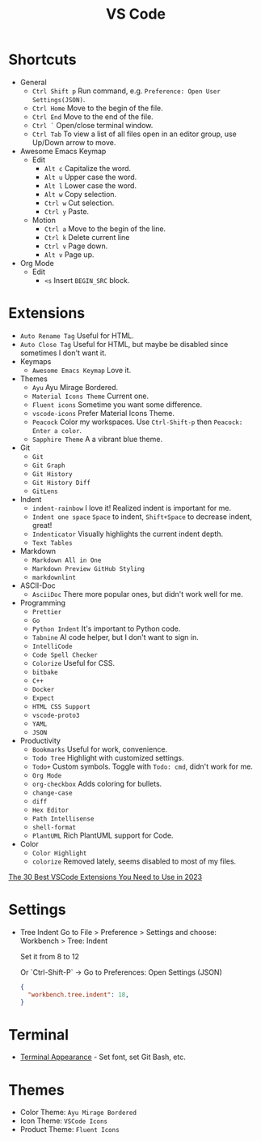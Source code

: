 #+title: VS Code

* Shortcuts
+ General
  - =Ctrl Shift p= Run command, e.g. =Preference: Open User Settings(JSON)=.
  - =Ctrl Home= Move to the begin of the file.
  - =Ctrl End= Move to the end of the file.
  - =Ctrl `= Open/close terminal window.
  - =Ctrl Tab= To view a list of all files open in an editor group, use Up/Down arrow to move.
+ Awesome Emacs Keymap
  - Edit
    + =Alt c= Capitalize the word.
    + =Alt u= Upper case the word.
    + =Alt l= Lower case the word.
    + =Alt w= Copy selection.
    + =Ctrl w= Cut selection.
    + =Ctrl y= Paste.
  - Motion
    + =Ctrl a= Move to the begin of the line.
    + =Ctrl k= Delete current line
    + =Ctrl v= Page down.
    + =Alt v= Page up.
+ Org Mode
  - Edit
    + =<s= Insert =BEGIN_SRC= block.

* Extensions
+ =Auto Rename Tag= Useful for HTML.
+ =Auto Close Tag= Useful for HTML, but maybe be disabled since sometimes I don't want it.
+ Keymaps
  - =Awesome Emacs Keymap= Love it.
+ Themes
  - =Ayu= Ayu Mirage Bordered.
  - =Material Icons Theme= Current one.
  - =Fluent icons= Sometime you want some difference.
  - =vscode-icons= Prefer Material Icons Theme.
  - =Peacock= Color my workspaces. Use =Ctrl-Shift-p= then =Peacock: Enter a color=.
  - =Sapphire Theme= A a vibrant blue theme.
+ Git
  - =Git=
  - =Git Graph=
  - =Git History=
  - =Git History Diff=
  - =GitLens=
+ Indent
  - =indent-rainbow= I love it! Realized indent is important for me.
  - =Indent one space= =Space= to indent, =Shift+Space= to decrease indent, great!
  - =Indenticator= Visually highlights the current indent depth.
  - =Text Tables=
+ Markdown
  - =Markdown All in One=
  - =Markdown Preview GitHub Styling=
  - =markdownlint=
+ ASCII-Doc
  - =AsciiDoc= There more popular ones, but didn't work well for me.
+ Programming
  - =Prettier=
  - =Go=
  - =Python Indent= It's important to Python code.
  - =Tabnine= AI code helper, but I don't want to sign in.
  - =IntelliCode=
  - =Code Spell Checker=
  - =Colorize= Useful for CSS.
  - =bitbake=
  - =C++=
  - =Docker=
  - =Expect=
  - =HTML CSS Support=
  - =vscode-proto3=
  - =YAML=
  - =JSON=
+ Productivity
  - =Bookmarks= Useful for work, convenience.
  - =Todo Tree= Highlight with customized settings.
  - =Todo+= Custom symbols. Toggle with =Todo: cmd=, didn't work for me.
  - =Org Mode=
  - =org-checkbox= Adds coloring for bullets.
  - =change-case=
  - =diff=
  - =Hex Editor=
  - =Path Intellisense=
  - =shell-format=
  - =PlantUML= Rich PlantUML support for Code.
+ Color
  - =Color Highlight=
  - =colorize= Removed lately, seems disabled to most of my files.

[[https://hackr.io/blog/best-vscode-extensions][The 30 Best VSCode Extensions You Need to Use in 2023]]

* Settings
+ Tree Indent
  Go to File > Preference > Settings and choose: \\
  Workbench > Tree: Indent
  #+OPTIONS: line-break:t
  Set it from 8 to 12
  #+OPTIONS: line-break:t
  #+OPTIONS: line-break:t

  Or `Ctrl-Shift-P` -> Go to Preferences: Open Settings (JSON) 
  #+BEGIN_SRC JSON
  {
    "workbench.tree.indent": 18,
  }
  #+END_SRC

* Terminal
+ [[https://code.visualstudio.com/docs/terminal/appearance][Terminal Appearance]] - Set font, set Git Bash, etc.

* Themes
+ Color Theme: =Ayu Mirage Bordered=
+ Icon Theme: =VSCode Icons=
+ Product Theme: =Fluent Icons=
